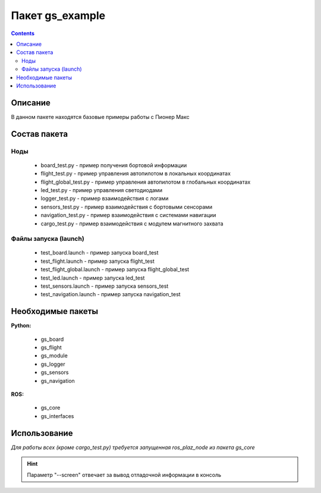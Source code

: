 Пакет gs_example
==================
.. contents:: 
   :depth: 3

Описание
--------------

В данном пакете находятся базовые примеры работы с Пионер Макс

Состав пакета
---------------

Ноды
~~~~~~~~
    * board_test.py - пример получения бортовой информации
    * flight_test.py - пример управления автопилотом в локальных координатах
    * flight_global_test.py - пример управления автопилотом в глобальных координатах
    * led_test.py - пример управления светодиодами
    * logger_test.py - пример взаимодействия с логами
    * sensors_test.py - пример взаимодействия с бортовыми сенсорами
    * navigation_test.py - пример взаимодействия с системами навигации
    * cargo_test.py - пример взаимодействия с модулем магнитного захвата

Файлы запуска (launch)
~~~~~~~~~~~~~~~~~~~~~~~~
    * test_board.launch - пример запуска board_test
    * test_flight.launch - пример запуска flight_test
    * test_flight_global.launch - пример запуска flight_global_test
    * test_led.launch - пример запуска led_test
    * test_sensors.launch - пример запуска sensors_test
    * test_navigation.launch - пример запуска navigation_test

Необходимые пакеты
-----------------------------

**Python:**

    * gs_board
    * gs_flight
    * gs_module
    * gs_logger
    * gs_sensors
    * gs_navigation

**ROS:**

    * gs_core
    * gs_interfaces

Использование
-----------------------------

*Для работы всех (кроме cargo_test.py) требуется запущенная ros_plaz_node из пакета gs_core*

.. code-block:: ros
    :caption: Запуск ros_plaz_node с помощью утилиты rospioneer (перед запуском примеров в отдельном окне терминала)

    rospioneer start

.. code-block:: ros
    :caption: Запуск примера управления светодиодами напрямую

    rosrun gs_example led_test.py --screen

.. code-block:: ros
    :caption: Запуск примера управления светодиодами с помощью лаунч файла

    roslaunch gs_example test_led.launch --screen

.. hint:: Параметр "--screen" отвечает за вывод отладочной информации в консоль
